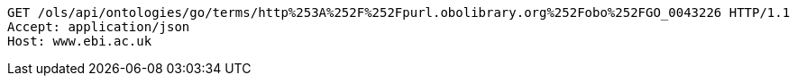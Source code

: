 [source,http]
----
GET /ols/api/ontologies/go/terms/http%253A%252F%252Fpurl.obolibrary.org%252Fobo%252FGO_0043226 HTTP/1.1
Accept: application/json
Host: www.ebi.ac.uk

----